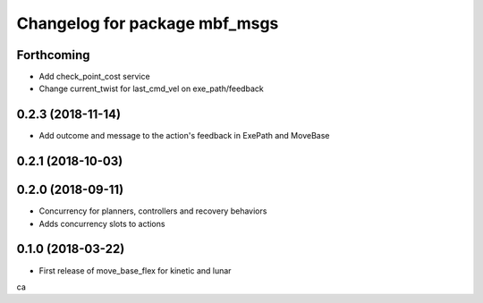 ^^^^^^^^^^^^^^^^^^^^^^^^^^^^^^
Changelog for package mbf_msgs
^^^^^^^^^^^^^^^^^^^^^^^^^^^^^^

Forthcoming
-----------
* Add check_point_cost service
* Change current_twist for last_cmd_vel on exe_path/feedback

0.2.3 (2018-11-14)
------------------
* Add outcome and message to the action's feedback in ExePath and MoveBase

0.2.1 (2018-10-03)
------------------

0.2.0 (2018-09-11)
------------------
* Concurrency for planners, controllers and recovery behaviors
* Adds concurrency slots to actions

0.1.0 (2018-03-22)
------------------
* First release of move_base_flex for kinetic and lunar
ca